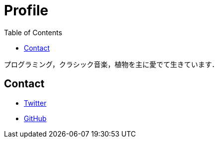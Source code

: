 Profile
=======
:toc:

プログラミング，クラシック音楽，植物を主に愛でて生きています．

== Contact

* link:https://twitter.com/monman53[Twitter]
* link:https://github.com/monman53[GitHub]
